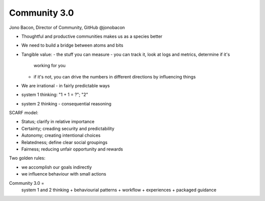 Community 3.0
=============

Jono Bacon, Director of Community, GitHub
@jonobacon

- Thoughtful and productive communities makes us as a species better
- We need to build a bridge between atoms and bits

- Tangible value:
  - the stuff you can measure
  - you can track it, look at logs and metrics, determine if it's
    working for you
  - if it's not, you can drive the numbers in different directions by
    influencing things

- We are irrational
  - in fairly predictable ways

- system 1 thinking: "1 + 1 = ?"; "2"
- system 2 thinking
  - consequential reasoning


SCARF model:

- Status; clarify in relative importance
- Certainty; creading security and predictability
- Autonomy; creating intentional choices
- Relatedness; define clear social groupings
- Fairness; reducing unfair opportunity and rewards

Two golden rules:

- we accomplish our goals indirectly
- we influence behaviour with small actions

Community 3.0 =
  system 1 and 2 thinking
  + behaviourial patterns
  + workflow
  + experiences
  + packaged guidance
